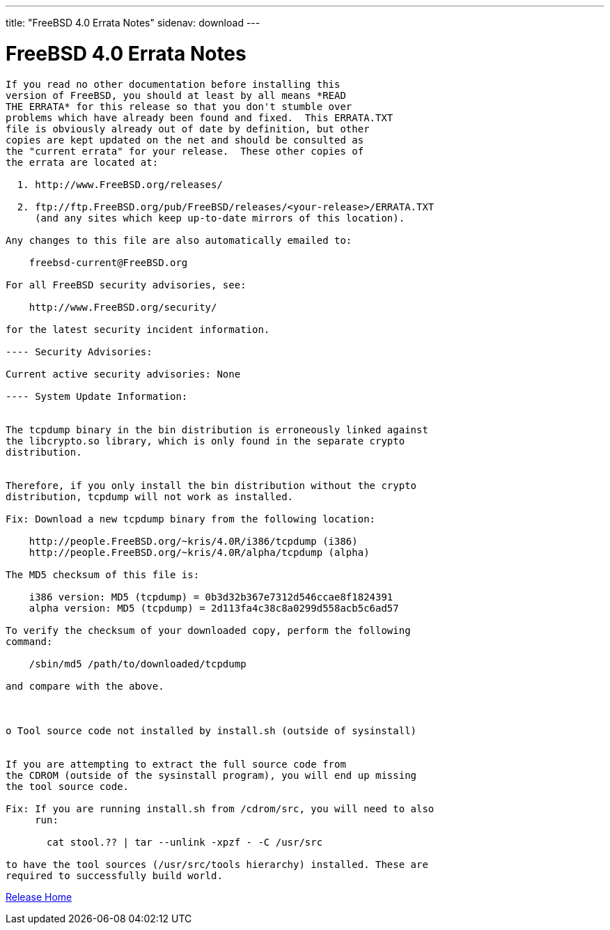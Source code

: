 ---
title: "FreeBSD 4.0 Errata Notes"
sidenav: download
---

= FreeBSD 4.0 Errata Notes

....
If you read no other documentation before installing this
version of FreeBSD, you should at least by all means *READ
THE ERRATA* for this release so that you don't stumble over
problems which have already been found and fixed.  This ERRATA.TXT
file is obviously already out of date by definition, but other
copies are kept updated on the net and should be consulted as
the "current errata" for your release.  These other copies of
the errata are located at:

  1. http://www.FreeBSD.org/releases/

  2. ftp://ftp.FreeBSD.org/pub/FreeBSD/releases/<your-release>/ERRATA.TXT
     (and any sites which keep up-to-date mirrors of this location).

Any changes to this file are also automatically emailed to:

    freebsd-current@FreeBSD.org

For all FreeBSD security advisories, see:

    http://www.FreeBSD.org/security/

for the latest security incident information.

---- Security Advisories:

Current active security advisories: None

---- System Update Information:


The tcpdump binary in the bin distribution is erroneously linked against
the libcrypto.so library, which is only found in the separate crypto
distribution.


Therefore, if you only install the bin distribution without the crypto
distribution, tcpdump will not work as installed.

Fix: Download a new tcpdump binary from the following location:

    http://people.FreeBSD.org/~kris/4.0R/i386/tcpdump (i386)
    http://people.FreeBSD.org/~kris/4.0R/alpha/tcpdump (alpha)

The MD5 checksum of this file is:

    i386 version: MD5 (tcpdump) = 0b3d32b367e7312d546ccae8f1824391
    alpha version: MD5 (tcpdump) = 2d113fa4c38c8a0299d558acb5c6ad57

To verify the checksum of your downloaded copy, perform the following
command:

    /sbin/md5 /path/to/downloaded/tcpdump

and compare with the above.



o Tool source code not installed by install.sh (outside of sysinstall)


If you are attempting to extract the full source code from
the CDROM (outside of the sysinstall program), you will end up missing
the tool source code.

Fix: If you are running install.sh from /cdrom/src, you will need to also
     run:

       cat stool.?? | tar --unlink -xpzf - -C /usr/src

to have the tool sources (/usr/src/tools hierarchy) installed. These are
required to successfully build world.
....

link:../../[Release Home]
